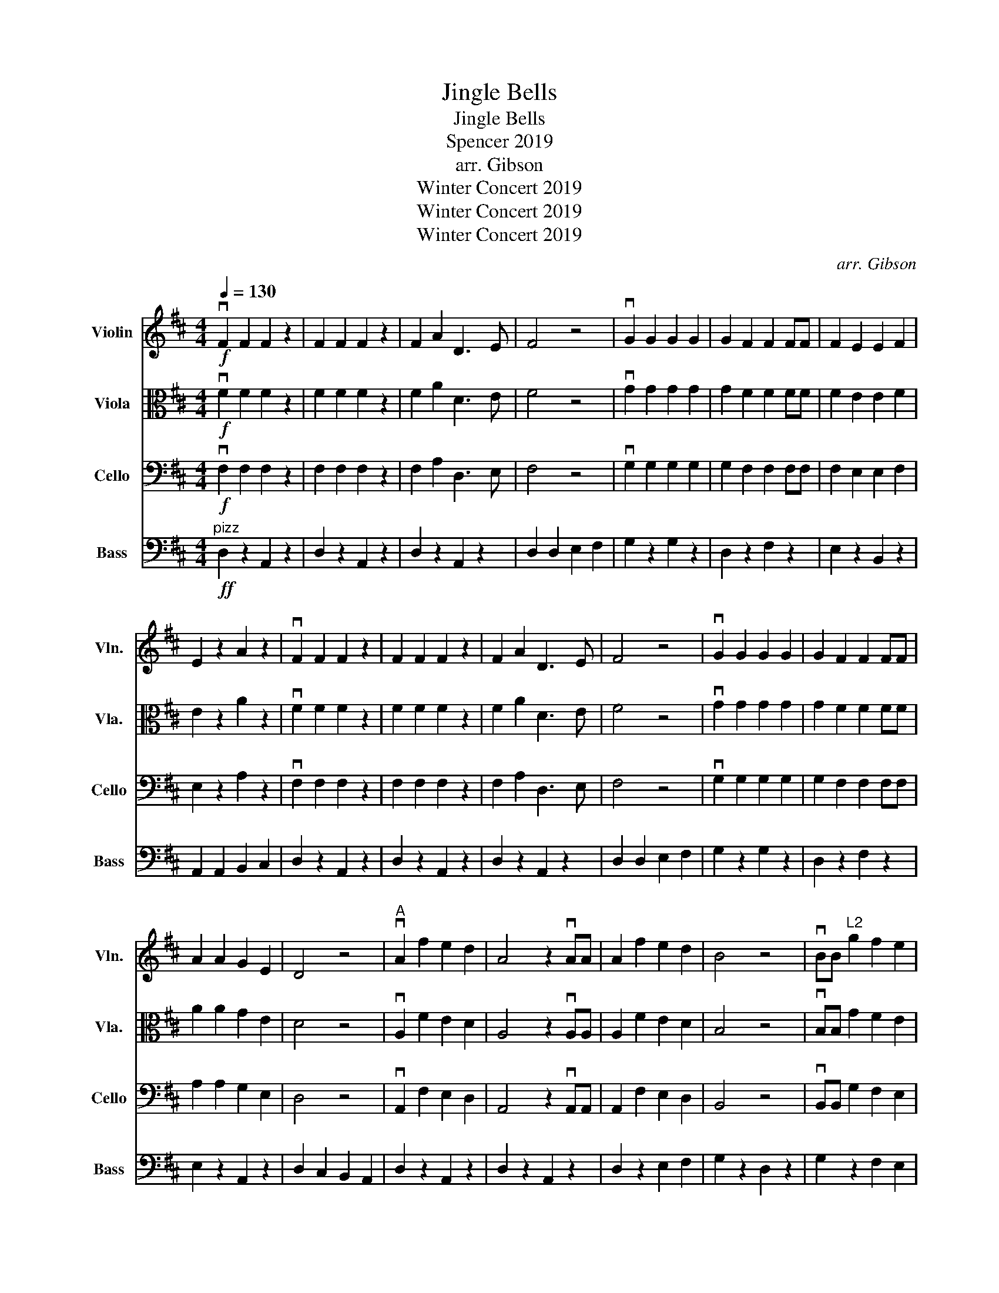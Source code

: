 X:1
T:Jingle Bells
T:Jingle Bells
T:Spencer 2019
T:arr. Gibson
T:Winter Concert 2019
T:Winter Concert 2019
T:Winter Concert 2019
C:arr. Gibson
Z:Winter Concert 2019
%%score 1 2 3 4
L:1/8
Q:1/4=130
M:4/4
K:D
V:1 treble nm="Violin" snm="Vln."
V:2 alto nm="Viola" snm="Vla."
V:3 bass nm="Cello" snm="Cello"
V:4 bass transpose=-12 nm="Bass" snm="Bass"
V:1
!f! vF2 F2 F2 z2 | F2 F2 F2 z2 | F2 A2 D3 E | F4 z4 | vG2 G2 G2 G2 | G2 F2 F2 FF | F2 E2 E2 F2 | %7
 E2 z2 A2 z2 | vF2 F2 F2 z2 | F2 F2 F2 z2 | F2 A2 D3 E | F4 z4 | vG2 G2 G2 G2 | G2 F2 F2 FF | %14
 A2 A2 G2 E2 | D4 z4 |"^A" vA2 f2 e2 d2 | A4 z2 vAA | A2 f2 e2 d2 | B4 z4 | vBB"^L2" g2 f2 e2 | %21
 c4 z4 | va2 a2 g2 e2 | f4 z4 | vA2 f2 e2 d2 | A4 z4 | vA2 f2 e2 d2 | B4 z2 uB2 | %28
 B2"^L2" g2 f2 e2 | a2 a2 a2 a2 | b2 a2 g2 e2 | d2 z2 a2 z2 |"^div.""^B" v[Ff]2 [Ff]2 [Ff]2 z2 | %33
 [Ff]2 [Ff]2 [Ff]2 z2 | [Ff]2 [Aa]2 [Dd]3 [Ee] | [Ff]4 z4 | v[Gg]2 [Gg]2 [Gg]2 [Gg]2 | %37
 [Gg]2 [Ff]2 [Ff]2 [Ff][Ff] | [Ff]2 [Ee]2 [Ee]2 [Ff]2 | [Ee]2 z2 [Aa]2 z2 | v[Ff]2 [Ff]2 [Ff]2 z2 | %41
 [Ff]2 [Ff]2 [Ff]2 z2 | [Ff]2 [Aa]2 [Dd]3 [Ee] | [Ff]4 z4 | v[Gg]2 [Gg]2 [Gg]2 [Gg]2 | %45
 [Gg]2 [Ff]2 [Ff]2 [Ff][Ff] | [Aa]2 [Aa]2 [Gg]2 [Ee]2 | [Dd]4 z4 |] %48
V:2
!f! vF2 F2 F2 z2 | F2 F2 F2 z2 | F2 A2 D3 E | F4 z4 | vG2 G2 G2 G2 | G2 F2 F2 FF | F2 E2 E2 F2 | %7
 E2 z2 A2 z2 | vF2 F2 F2 z2 | F2 F2 F2 z2 | F2 A2 D3 E | F4 z4 | vG2 G2 G2 G2 | G2 F2 F2 FF | %14
 A2 A2 G2 E2 | D4 z4 | vA,2 F2 E2 D2 | A,4 z2 vA,A, | A,2 F2 E2 D2 | B,4 z4 | vB,B, G2 F2 E2 | %21
"^H3" C4 z4 | vA2 A2 G2 E2 | F4 z4 | vA,2 F2 E2 D2 | A,4 z4 | vA,2 F2 E2 D2 | B,4 z2 uB,2 | %28
 B,2 G2 F2 E2 | A2 A2 A2 A2 | B2 A2 G2 E2 | D2 z2 A2 z2 | vF2 F2 F2 z2 | F2 F2 F2 z2 | F2 A2 D3 E | %35
 F4 z4 | vG2 G2 G2 G2 | G2 F2 F2 FF | F2 E2 E2 F2 | E2 z2 A2 z2 | vF2 F2 F2 z2 | F2 F2 F2 z2 | %42
 F2 A2 D3 E | F4 z4 | vG2 G2 G2 G2 | G2 F2 F2 FF | A2 A2 G2 E2 | D4 z4 |] %48
V:3
!f! vF,2 F,2 F,2 z2 | F,2 F,2 F,2 z2 | F,2 A,2 D,3 E, | F,4 z4 | vG,2 G,2 G,2 G,2 | %5
 G,2 F,2 F,2 F,F, | F,2 E,2 E,2 F,2 | E,2 z2 A,2 z2 | vF,2 F,2 F,2 z2 | F,2 F,2 F,2 z2 | %10
 F,2 A,2 D,3 E, | F,4 z4 | vG,2 G,2 G,2 G,2 | G,2 F,2 F,2 F,F, | A,2 A,2 G,2 E,2 | D,4 z4 | %16
 vA,,2 F,2 E,2 D,2 | A,,4 z2 vA,,A,, | A,,2 F,2 E,2 D,2 | B,,4 z4 | vB,,B,, G,2 F,2 E,2 | %21
"^x4" C,4 z4 | vA,2 A,2 G,2 E,2 | F,4 z4 | vA,,2 F,2 E,2 D,2 | A,,4 z4 | vA,,2 F,2 E,2 D,2 | %27
 B,,4 z2 uB,,2 | B,,2 G,2 F,2 E,2 | A,2 A,2 A,2 A,2 | B,2 A,2 G,2 E,2 | D,2 z2 A,2 z2 | %32
 vF,2 F,2 F,2 z2 | F,2 F,2 F,2 z2 | F,2 A,2 D,3 E, | F,4 z4 | vG,2 G,2 G,2 G,2 | G,2 F,2 F,2 F,F, | %38
 F,2 E,2 E,2 F,2 | E,2 z2 A,2 z2 | vF,2 F,2 F,2 z2 | F,2 F,2 F,2 z2 | F,2 A,2 D,3 E, | F,4 z4 | %44
 vG,2 G,2 G,2 G,2 | G,2 F,2 F,2 F,F, | A,2 A,2 G,2 E,2 | D,4 z4 |] %48
V:4
"^pizz"!ff! D,2 z2 A,,2 z2 | D,2 z2 A,,2 z2 | D,2 z2 A,,2 z2 | D,2 D,2 E,2 F,2 | G,2 z2 G,2 z2 | %5
 D,2 z2 F,2 z2 | E,2 z2 B,,2 z2 | A,,2 A,,2 B,,2 C,2 | D,2 z2 A,,2 z2 | D,2 z2 A,,2 z2 | %10
 D,2 z2 A,,2 z2 | D,2 D,2 E,2 F,2 | G,2 z2 G,2 z2 | D,2 z2 F,2 z2 | E,2 z2 A,,2 z2 | %15
 D,2 C,2 B,,2 A,,2 | D,2 z2 A,,2 z2 | D,2 z2 A,,2 z2 | D,2 z2 E,2 F,2 | G,2 z2 D,2 z2 | %20
 G,2 z2 F,2 E,2 | A,,2 z2 E,2 z2 | A,2 A,,2 B,,2 C,2 | D,2 C,2 B,,2 A,,2 | D,2 z2 A,,2 z2 | %25
 D,2 z2 A,,2 z2 | D,2 z2 E,2 F,2 | G,2 z2 D,2 z2 | G,2 z2 F,2 E,2 | A,,2 z2 E,2 z2 | %30
 A,2 A,,2 B,,2 C,2 | D,2 z2 A,,4 | D,2 z2 A,,2 z2 | D,2 z2 A,,2 z2 | D,2 z2 A,,2 z2 | %35
 D,2 D,2 E,2 F,2 | G,2 z2 G,2 z2 | D,2 z2 F,2 z2 | E,2 z2 B,,2 z2 | A,,2 A,,2 B,,2 C,2 | %40
 D,2 z2 A,,2 z2 | D,2 z2 A,,2 z2 | D,2 z2 A,,2 z2 | D,2 D,2 E,2 F,2 | G,2 z2 G,2 z2 | %45
 D,2 z2 F,2 z2 | E,2 z2 A,,2 z2 | D,2 A,,2 D,2 z2 |] %48

